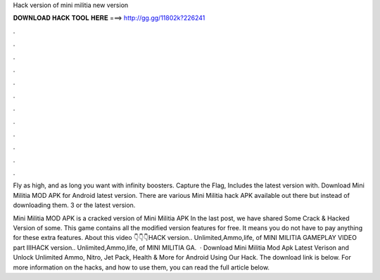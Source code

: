 Hack version of mini militia new version



𝐃𝐎𝐖𝐍𝐋𝐎𝐀𝐃 𝐇𝐀𝐂𝐊 𝐓𝐎𝐎𝐋 𝐇𝐄𝐑𝐄 ===> http://gg.gg/11802k?226241



.



.



.



.



.



.



.



.



.



.



.



.

Fly as high, and as long you want with infinity boosters. Capture the Flag, Includes the latest version with. Download Mini Militia MOD APK for Android latest version. There are various Mini Militia hack APK available out there but instead of downloading them. 3 or the latest version.

Mini Militia MOD APK is a cracked version of Mini Militia APK In the last post, we have shared Some Crack & Hacked Version of some. This game contains all the modified version features for free. It means you do not have to pay anything for these extra features. About this video 👇👇👇HACK version.. Unlimited,Ammo,life, of MINI MILITIA GAMEPLAY VIDEO part IIIHACK version.. Unlimited,Ammo,life, of MINI MILITIA GA.  · Download Mini Militia Mod Apk Latest Verison and Unlock Unlimited Ammo, Nitro, Jet Pack, Health & More for Android Using Our Hack. The download link is below. For more information on the hacks, and how to use them, you can read the full article below.
